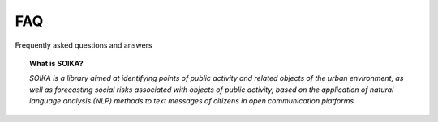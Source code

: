 FAQ
===
Frequently asked questions and answers


.. topic:: What is SOIKA?

    *SOIKA is a library aimed at identifying points of public activity and related objects of the urban environment, as well as forecasting social risks associated with objects of public activity, based on the application of natural language analysis (NLP) methods to text messages of citizens in open communication platforms.*

.. topic:: Which task of generative design can be solved with SOIKA?